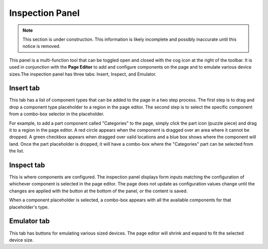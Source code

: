 .. _inspection_panel:

Inspection Panel
================

.. NOTE::
   This section is under construction. This information is likely incomplete and possibly inaccurate until this notice is removed.

This panel is a multi-function tool that can be toggled open and closed with the cog icon at the right of the toolbar. It is used in
conjunction with the **Page Editor** to add and configure components on the page and to emulate various device sizes.The inspection panel
has three tabs: Insert, Inspect, and Emulator.

Insert tab
----------

This tab has a list of component types that can be added to the page in a two step process. The first step is to drag and drop a component
type placeholder to a region in the page editor. The second step is to select the specific component from a combo-box selector in the
placeholder.

For example, to add a part component called "Categories" to the page, simply click the part icon (puzzle piece) and drag it to a region in
the page editor. A red circle appears when the component is dragged over an area where it cannot be dropped. A green checkbox appears when
dragged over valid locations and a blue box shows where the component will land. Once the part placeholder is dropped, it will have a
combo-box where the "Categories" part can be selected from the list.

.. image:: images/inspect-insert.jpg

Inspect tab
-----------

This is where components are configured. The inspection panel displays form inputs matching the configuration of whichever component is
selected in the page editor. The page does not update as configuration values change until the changes are applied with the button at the
bottom of the panel, or the content is saved.

When a component placeholder is selected, a combo-box appears with all the available components for that
placeholder's type.

Emulator tab
------------

This tab has buttons for emulating various sized devices. The page editor will shrink and expand to fit the selected device size.
